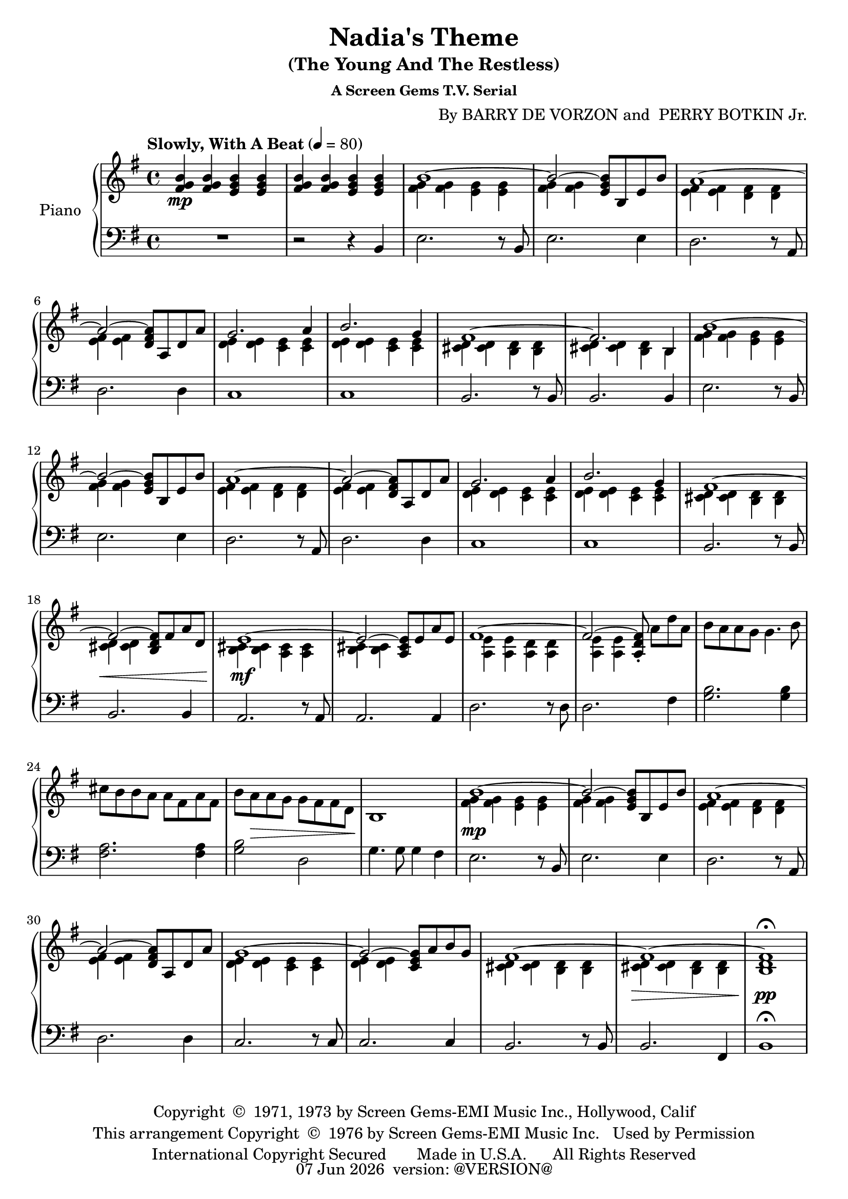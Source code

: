 \version "2.18.2"
date = #(strftime "%d %b %Y" (localtime (current-time)))
\header {
	title = "Nadia's Theme"
	subtitle = "(The Young And The Restless)"
	subsubtitle = "A Screen Gems T.V. Serial"
	composer = \markup {
		\line { "By" }
		\line { "BARRY DE VORZON and " }
		\line { "PERRY BOTKIN Jr." }
	}
	copyright = \markup \left-align \center-column {
		\line { "Copyright " \char ##x00A9 " 1971, 1973 by Screen Gems-EMI Music Inc., Hollywood, Calif" }
		\line { "This arrangement Copyright " \char ##x00A9 " 1976 by Screen Gems-EMI Music Inc.   Used by Permission" }
		\line { "International Copyright Secured       Made in U.S.A.      All Rights Reserved" }
	}
	tagline = \markup {
		\line { \date " version: @VERSION@" }
	}
}

\parallelMusic #'(voiceAA voiceAB voiceBA) {

	% keys
	\key g \major	|
	\key g \major	|
	\key g \major	|

	% Bar 1
	<fis g b>4\mp		<fis g b>		<e g b>		<e g b> |
	s1 |
	R1 |

	% Bar 2
	<fis g b>4		<fis g b>		<e g b>		<e g b> |
	s1 |
	r2 									r4 			b4 |

	% Bar 3
	\stemDown <fis g>4		<fis g>		<e g>		<e g> |
	b'1^~ |
	e2.										r8 b8 |

	% Bar 4
	<fis g>4	<fis g>			s2						|
	\stemUp b2^~				<e, g b>8	b	e	b'	|
	e2.											e4		|

	% Bar 5
	<e fis>4		<e fis>		<d fis>		<d fis>	|
	a1^~ 											|
	d2.										r8 a8	|

	% Bar 6
	<e fis>4		<e fis>	s2					|
	a2^~			<d, fis a>8		a	d	a'	|
	d2.									d4		|

	% Bar 7
	<d e>4			<d e>		<c e>		<c e>	|
	g2.										a4		|
	c1												|

	% Bar 8
	<d e>4			<d e>		<c e>		<c e>	|
	b2.										g4		|
	c1 |

	% Bar 9
	<cis d>4		<cis d>		<b d>		<b d>	|
	fis1^~ |
	b2.										r8 b8	|

	% Bar 10
	<cis d>4		<cis d>		<b d>		b		|
	fis2.									b,4		|
	b2.										b4		|

	% Bar 11
	<fis' g>4		<fis g>		<e g>		<e g>	|
	b'1^~ |
	e2.										r8	b8	|

	% Bar 12
	<fis g>4		<fis g>	s2						|
	b2^~					<e, g b>8	b	e	b'	|
	e2.										e4		|

	% Bar 13
	<e fis>4		<e fis>		<d fis>		<d fis>	|
	a1^~ 											|
	d2.										r8 a8	|

	% Bar 14
	<e fis>4		<e fis>	s2				 		|
	a2^~					<d, fis a>8	a	d	a'	|
	d2.										d4		|

	% Bar 15
	<d e>4			<d e>		<c e>		<c e>	|
	g2.										a4		|
	c1												|

	% Page 2
	% Bar 16 (1)
	<d e>4			<d e>		<c e>		<c e>	|
	b2.										g4		|
	c1 |

	% Bar 17 (2)
	<cis d>4		<cis d>		<b d>		<b d>	|
	fis1^~ |
	b2.										r8 b8	|

	% Bar 18 (3)
	<cis d>4\<		<cis d>	s2							|
	fis2^~					<b, d fis>8	fis'	a	d,	|
	b2.											b4		|

	% Bar 19 (4)
	<b cis>4\mf 	<b cis>4	<a cis>4	<a cis>4	|
	e1^~												|
	a2.										r8 	a 		|

	% Bar 20 (5)
	<b cis>4		<b cis>	s2						|
	e2^~					<a, cis e>8	e'8	a	e	|
	a2.										a4		|

	% Bar 21 (6)
	<a e'>4			<a e'>		<a d>		<a d>	|
	fis1^~	|
	d2.										r8 d8	|

	% Bar 22 (7)
	<a e'>4			<a e'>	s2												|
	fis2^~					<a, d fis>8-.	\stemNeutral	a'8[	d	a]	|
	d2.					 											fis4	|

	% Bar 23 (8)
	b'8	a			a	g		g4.					b8	|
	s1 |
	<g b>2.									<g b>4		|

	% Bar 24 (9)
	cis8	b		b	a		a	fis		a		fis	|
	s1 |
	<fis a>2.								<fis a>4	|

	% Bar 25 (10)
	b8		a\>		a	g		g	fis		fis		d	|
	s1 |
	<g b>2 						d2						|

	% Bar 26 (11)
	b1\! |
	s1 |
	g4.		g8	g4		fis |

	% Bar 27 (12)
	<fis' g>4\mp	<fis g>		<e g>		<e g> |
	b1^~	\stemUp |
	e2.										r8 b8 |

	% Bar 4
	% Bar 28 (13)
	<fis g>4	<fis g>	s2						|
	b2^~				<e, g b>8	b	e	b'	|
	e2.									e4		|

	% Bar 5
	% Bar 29 (14)
	<e fis>4		<e fis>		<d fis>		<d fis>	|
	a1^~ 											|
	d2.										r8 a8	|

	% Bar 6
	% Bar 30 (15)
	<e fis>4		<e fis>		s2						|
	a2^~						<d, fis a>8	a	d	a'	|
	d2.											d4		|

	% Bar 7
	% Bar 31 (16)
	<d e>4			<d e>		<c e>		<c e>	|
	g1^~	|
	c2.										r8	c8	|

	% Bar 8
	% Bar 32 (17)
	<d e>4			<d e>		s2						|
	g2^~						<c, e g>8	a'	b	g	|
	c2. 										c4		|

	% Bar 9
	% Bar 33 (18)
	<cis d>4		<cis d>		<b d>		<b d>	|
	fis1^~ |
	b2.										r8	b8	|

	% Bar 10
	% Bar 34 (19)
	<cis d>4\>		<cis d>		<b d>		<b d>	|
	fis1^~	|
	b2.										fis4	|

	% Bar 11
	% Bar 35 (20)
	<b d>1\pp\fermata	|
	fis1 |
	b1\fermata |

}

\score {
	<<
		\new PianoStaff \with { instrumentName = "Piano" }
		<<
			\new Staff {
				<<
					% ignore = \override NoteColumn #'ignore-collision = ##t
					\tempo "Slowly, With A Beat" 4=80
					\relative c' \voiceAA
					\relative c' \voiceAB
				>>
			}
			\new Staff {
				<<
					\clef bass
					\relative c \voiceBA
				>>
			}
		>>
	>>
	\layout { }
	\midi { }
}
